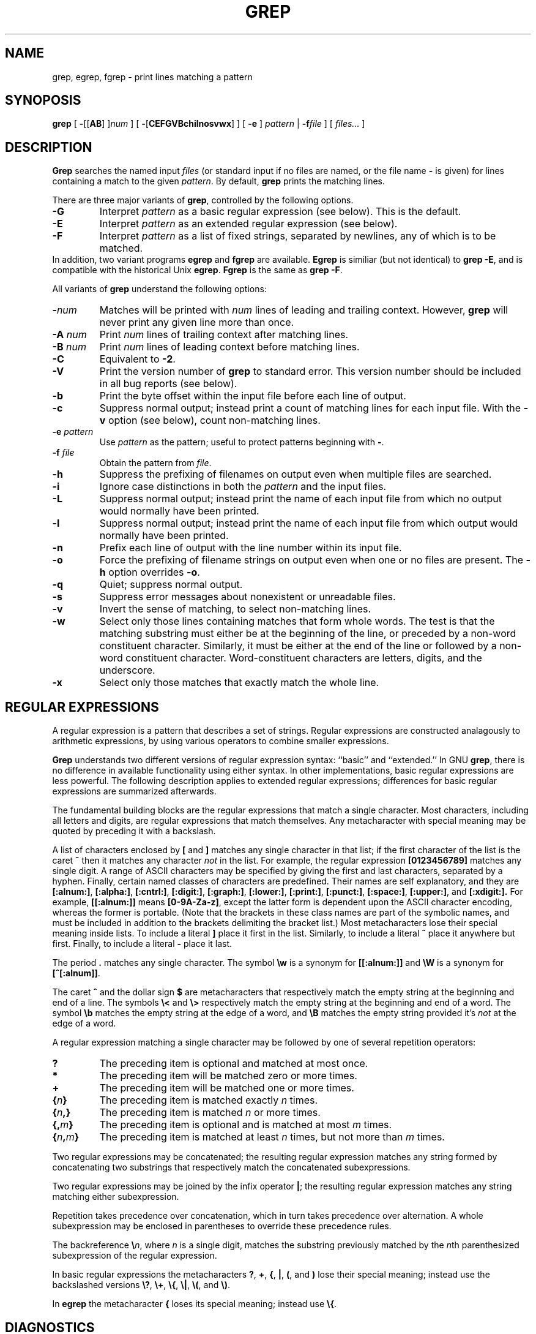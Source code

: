 .\"	BSDI $Id: grep.1,v 1.3 1994/01/27 07:59:59 donn Exp $
.\"
.TH GREP 1 "1992 September 10" "GNU Project"
.SH NAME
grep, egrep, fgrep \- print lines matching a pattern
.SH SYNOPOSIS
.B grep
[
.BR \- [[ AB "] ]\c"
.I "num"
]
[
.BR \- [ CEFGVBchilnosvwx ]
]
[
.B \-e
]
.I pattern
|
.BI \-f file
] [
.I files...
]
.SH DESCRIPTION
.PP
.B Grep
searches the named input
.I files
(or standard input if no files are named, or
the file name
.B \-
is given)
for lines containing a match to the given
.IR pattern .
By default,
.B grep
prints the matching lines.
.PP
There are three major variants of
.BR grep ,
controlled by the following options.
.PD 0
.TP
.B \-G
Interpret
.I pattern
as a basic regular expression (see below).  This is the default.
.TP
.B \-E
Interpret
.I pattern
as an extended regular expression (see below).
.TP
.B \-F
Interpret
.I pattern
as a list of fixed strings, separated by newlines,
any of which is to be matched.
.LP
In addition, two variant programs
.B egrep
and
.B fgrep
are available.
.B Egrep
is similiar (but not identical) to
.BR "grep\ \-E" ,
and is compatible with the historical Unix
.BR egrep .
.B Fgrep
is the same as
.BR "grep\ \-F" .
.PD
.LP
All variants of
.B grep
understand the following options:
.PD 0
.TP
.BI \- num
Matches will be printed with
.I num
lines of leading and trailing context.  However,
.B grep
will never print any given line more than once.
.TP
.BI \-A " num"
Print
.I num
lines of trailing context after matching lines.
.TP
.BI \-B " num"
Print
.I num
lines of leading context before matching lines.
.TP
.B \-C
Equivalent to
.BR \-2 .
.TP
.B \-V
Print the version number of
.B grep
to standard error.  This version number should
be included in all bug reports (see below).
.TP
.B \-b
Print the byte offset within the input file before
each line of output.
.TP
.B \-c
Suppress normal output; instead print a count of
matching lines for each input file.
With the
.B \-v
option (see below), count non-matching lines.
.TP
.BI \-e " pattern"
Use
.I pattern
as the pattern; useful to protect patterns beginning with
.BR \- .
.TP
.BI \-f " file"
Obtain the pattern from
.IR file .
.TP
.B \-h
Suppress the prefixing of filenames on output
even when multiple files are searched.
.TP
.B \-i
Ignore case distinctions in both the
.I pattern
and the input files.
.TP
.B \-L
Suppress normal output; instead print the name
of each input file from which no output would
normally have been printed.
.TP
.B \-l
Suppress normal output; instead print
the name of each input file from which output
would normally have been printed.
.TP
.B \-n
Prefix each line of output with the line number
within its input file.
.TP
.B \-o
Force the prefixing of filename strings on output
even when one or no files are present.
The
.B \-h
option overrides
.BR \-o .
.TP
.B \-q
Quiet; suppress normal output.
.TP
.B \-s
Suppress error messages about nonexistent or unreadable files.
.TP
.B \-v
Invert the sense of matching, to select non-matching lines.
.TP
.B \-w
Select only those lines containing matches that form whole words.
The test is that the matching substring must either be at the
beginning of the line, or preceded by a non-word constituent
character.  Similarly, it must be either at the end of the line
or followed by a non-word constituent character.  Word-constituent
characters are letters, digits, and the underscore.
.TP
.B \-x
Select only those matches that exactly match the whole line.
.PD
.SH "REGULAR EXPRESSIONS"
.PP
A regular expression is a pattern that describes a set of strings.
Regular expressions are constructed analagously to arithmetic
expressions, by using various operators to combine smaller expressions.
.PP
.B Grep
understands two different versions of regular expression syntax:
``basic'' and ``extended.''  In
.RB "GNU\ " grep ,
there is no difference in available functionality using either syntax.
In other implementations, basic regular expressions are less powerful.
The following description applies to extended regular expressions;
differences for basic regular expressions are summarized afterwards.
.PP
The fundamental building blocks are the regular expressions that match
a single character.  Most characters, including all letters and digits,
are regular expressions that match themselves.  Any metacharacter with
special meaning may be quoted by preceding it with a backslash.
.PP
A list of characters enclosed by
.B [
and
.B ]
matches any single
character in that list; if the first character of the list
is the caret
.B ^
then it matches any character
.I not
in the list.
For example, the regular expression
.B [0123456789]
matches any single digit.  A range of ASCII characters
may be specified by giving the first and last characters, separated
by a hyphen.
Finally, certain named classes of characters are predefined.
Their names are self explanatory, and they are
.BR [:alnum:] ,
.BR [:alpha:] ,
.BR [:cntrl:] ,
.BR [:digit:] ,
.BR [:graph:] ,
.BR [:lower:] ,
.BR [:print:] ,
.BR [:punct:] ,
.BR [:space:] ,
.BR [:upper:] ,
and
.BR [:xdigit:].
For example, 
.B [[:alnum:]]
means
.BR [0-9A-Za-z] ,
except the latter form is dependent upon the ASCII character encoding,
whereas the former is portable.
(Note that the brackets in these class names are part of the symbolic
names, and must be included in addition to the brackets delimiting
the bracket list.)  Most metacharacters lose their special meaning
inside lists.  To include a literal
.B ]
place it first in the list.  Similarly, to include a literal
.B ^
place it anywhere but first.  Finally, to include a literal
.B \-
place it last.
.PP
The period
.B .
matches any single character.
The symbol
.B \ew
is a synonym for
.B [[:alnum:]]
and
.B \eW
is a synonym for
.BR [^[:alnum]] .
.PP
The caret
.B ^
and the dollar sign
.B $
are metacharacters that respectively match the empty string at the
beginning and end of a line.
The symbols
.B \e<
and
.B \e>
respectively match the empty string at the beginning and end of a word.
The symbol
.B \eb
matches the empty string at the edge of a word,
and
.B \eB
matches the empty string provided it's
.I not
at the edge of a word.
.PP
A regular expression matching a single character may be followed
by one of several repetition operators:
.PD 0
.TP
.B ?
The preceding item is optional and matched at most once.
.TP
.B *
The preceding item will be matched zero or more times.
.TP
.B +
The preceding item will be matched one or more times.
.TP
.BI { n }
The preceding item is matched exactly
.I n
times.
.TP
.BI { n ,}
The preceding item is matched
.I n
or more times.
.TP
.BI {, m }
The preceding item is optional and is matched at most
.I m
times.
.TP
.BI { n , m }
The preceding item is matched at least
.I n
times, but not more than
.I m
times.
.PD
.PP
Two regular expressions may be concatenated; the resulting
regular expression matches any string formed by concatenating
two substrings that respectively match the concatenated
subexpressions.
.PP
Two regular expressions may be joined by the infix operator
.BR | ;
the resulting regular expression matches any string matching
either subexpression.
.PP
Repetition takes precedence over concatenation, which in turn
takes precedence over alternation.  A whole subexpression may be
enclosed in parentheses to override these precedence rules.
.PP
The backreference
.BI \e n\c
\&, where
.I n
is a single digit, matches the substring
previously matched by the
.IR n th
parenthesized subexpression of the regular expression.
.PP
In basic regular expressions the metacharacters
.BR ? ,
.BR + ,
.BR { ,
.BR | ,
.BR ( ,
and
.BR )
lose their special meaning; instead use the backslashed
versions
.BR \e? ,
.BR \e+ ,
.BR \e{ ,
.BR \e| ,
.BR \e( ,
and
.BR \e) .
.PP
In
.B egrep
the metacharacter
.B {
loses its special meaning; instead use
.BR \e{ .
.SH DIAGNOSTICS
.PP
Normally, exit status is 0 if matches were found,
and 1 if no matches were found.  (The
.B \-v
option inverts the sense of the exit status.)
Exit status is 2 if there were syntax errors
in the pattern, inaccessible input files, or
other system errors.
.SH BUGS
.PP
Email bug reports to
.BR bug-gnu-utils@prep.ai.mit.edu .
Be sure to include the word ``grep'' somewhere in the ``Subject:'' field.
.PP
Large repetition counts in the
.BI { m , n }
construct may cause grep to use lots of memory.
In addition,
certain other obscure regular expressions require exponential time
and space, and may cause
.B grep
to run out of memory.
.PP
Backreferences are very slow, and may require exponential time.
